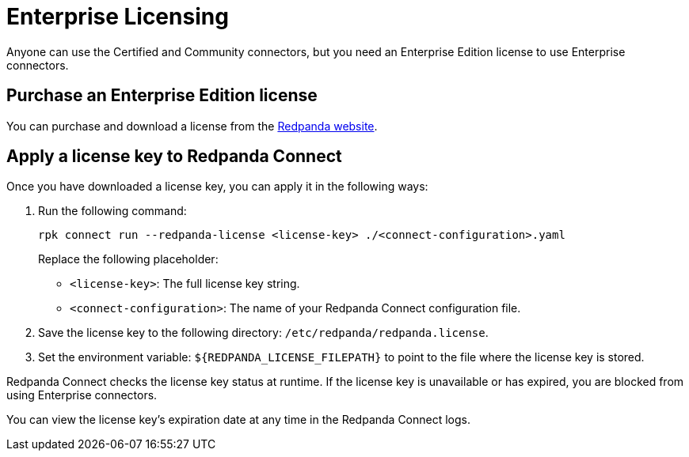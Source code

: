= Enterprise Licensing 
:description: Learn how to purchase and apply an Enterprise Edition license.

Anyone can use the Certified and Community connectors, but you need an Enterprise Edition license to use Enterprise connectors. 

== Purchase an Enterprise Edition license

You can purchase and download a license from the https://www.redpanda.com/upgrade[Redpanda website^].

== Apply a license key to Redpanda Connect

Once you have downloaded a license key, you can apply it in the following ways:

. Run the following command:

+
```bash
rpk connect run --redpanda-license <license-key> ./<connect-configuration>.yaml
```
+
Replace the following placeholder: 

- `<license-key>`: The full license key string.
- `<connect-configuration>`: The name of your Redpanda Connect configuration file.

. Save the license key to the following directory: `/etc/redpanda/redpanda.license`. 
. Set the environment variable: `$\{REDPANDA_LICENSE_FILEPATH}` to point to the file where the license key is stored.

Redpanda Connect checks the license key status at runtime. If the license key is unavailable or has expired, you are blocked from using Enterprise connectors.

You can view the license key’s expiration date at any time in the Redpanda Connect logs.
